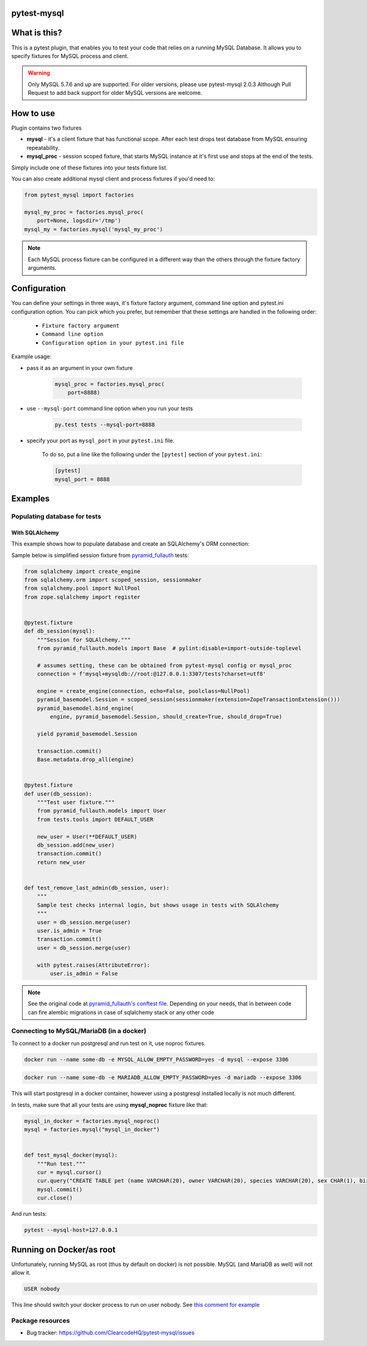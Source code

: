 .. image:: https://raw.githubusercontent.com/ClearcodeHQ/pytest-mysql/master/logo.png
    :width: 100px
    :height: 100px
    
pytest-mysql
============

.. image:: https://img.shields.io/pypi/v/pytest-mysql.svg
    :target: https://pypi.python.org/pypi/pytest-mysql/
    :alt: Latest PyPI version

.. image:: https://img.shields.io/pypi/wheel/pytest-mysql.svg
    :target: https://pypi.python.org/pypi/pytest-mysql/
    :alt: Wheel Status

.. image:: https://img.shields.io/pypi/pyversions/pytest-mysql.svg
    :target: https://pypi.python.org/pypi/pytest-mysql/
    :alt: Supported Python Versions

.. image:: https://img.shields.io/pypi/l/pytest-mysql.svg
    :target: https://pypi.python.org/pypi/pytest-mysql/
    :alt: License

What is this?
=============

This is a pytest plugin, that enables you to test your code that relies on a running MySQL Database.
It allows you to specify fixtures for MySQL process and client.

.. warning::

    Only MySQL 5.7.6 and up are supported. For older versions, please use pytest-mysql 2.0.3
    Although Pull Request to add back support for older MySQL versions are welcome.

How to use
==========

Plugin contains two fixtures

* **mysql** - it's a client fixture that has functional scope. After each test drops test database from MySQL ensuring repeatability.
* **mysql_proc** - session scoped fixture, that starts MySQL instance at it's first use and stops at the end of the tests.

Simply include one of these fixtures into your tests fixture list.

You can also create additional mysql client and process fixtures if you'd need to:


.. code-block:: python

    from pytest_mysql import factories

    mysql_my_proc = factories.mysql_proc(
        port=None, logsdir='/tmp')
    mysql_my = factories.mysql('mysql_my_proc')

.. note::

    Each MySQL process fixture can be configured in a different way than the others through the fixture factory arguments.

Configuration
=============

You can define your settings in three ways, it's fixture factory argument, command line option and pytest.ini configuration option.
You can pick which you prefer, but remember that these settings are handled in the following order:

    * ``Fixture factory argument``
    * ``Command line option``
    * ``Configuration option in your pytest.ini file``

.. list-table:: Configuration options
   :header-rows: 1

   * - MySQL/MariaDB option
     - Fixture factory argument
     - Command line option
     - pytest.ini option
     - Noop process fixture
     - Default
   * - Path to executable
     - mysqld_exec
     - --mysql-mysqld
     - mysql_mysqld
     - mysqld
   * - Path to safe executable
     - mysqld_safe
     - --mysql-mysqld-safe
     - mysql_mysqld_safe
     - mysqld_safe
   * - Path to mysql_install_db for legacy installations
     - install_db
     - --mysql-install-db
     - mysql_install_db
     - mysql_install_db
   * - Path to Admin executable
     - admin_executable
     - --mysql-admin
     - mysql_admin
     - mysqladmin
   * - Database hostname
     - host
     - --mysql-host
     - mysql_host
     - localhost
   * - Database port
     - port
     - --mysql-port
     - mysql_port
     - random
   * - MySQL user to work with
     - user
     - --mysql-user
     - mysql_user
     - root
   * - User's password
     - passwd
     - --mysql-passwd
     - mysql_passwd
     -
   * - Test database name
     - dbname
     - --mysql-dbname
     - mysqldbname
     - test
   * - Starting parameters
     - params
     - --mysql-params
     - mysql_params
     -
   * - Log directory location [DEPRECATED]
     - logsdir
     - --mysql-logsdir
     - mysql_logsdir
     - $TMPDIR


Example usage:

* pass it as an argument in your own fixture

    .. code-block:: python

        mysql_proc = factories.mysql_proc(
            port=8888)

* use ``--mysql-port`` command line option when you run your tests

    .. code-block::

        py.test tests --mysql-port=8888


* specify your port as ``mysql_port`` in your ``pytest.ini`` file.

    To do so, put a line like the following under the ``[pytest]`` section of your ``pytest.ini``:

    .. code-block:: ini

        [pytest]
        mysql_port = 8888

Examples
========

Populating database for tests
-----------------------------

With SQLAlchemy
+++++++++++++++

This example shows how to populate database and create an SQLAlchemy's ORM connection:

Sample below is simplified session fixture from
`pyramid_fullauth <https://github.com/fizyk/pyramid_fullauth/>`_ tests:

.. code-block:: python

    from sqlalchemy import create_engine
    from sqlalchemy.orm import scoped_session, sessionmaker
    from sqlalchemy.pool import NullPool
    from zope.sqlalchemy import register


    @pytest.fixture
    def db_session(mysql):
        """Session for SQLAlchemy."""
        from pyramid_fullauth.models import Base  # pylint:disable=import-outside-toplevel

        # assumes setting, these can be obtained from pytest-mysql config or mysql_proc
        connection = f'mysql+mysqldb://root:@127.0.0.1:3307/tests?charset=utf8'

        engine = create_engine(connection, echo=False, poolclass=NullPool)
        pyramid_basemodel.Session = scoped_session(sessionmaker(extension=ZopeTransactionExtension()))
        pyramid_basemodel.bind_engine(
            engine, pyramid_basemodel.Session, should_create=True, should_drop=True)

        yield pyramid_basemodel.Session

        transaction.commit()
        Base.metadata.drop_all(engine)


    @pytest.fixture
    def user(db_session):
        """Test user fixture."""
        from pyramid_fullauth.models import User
        from tests.tools import DEFAULT_USER

        new_user = User(**DEFAULT_USER)
        db_session.add(new_user)
        transaction.commit()
        return new_user


    def test_remove_last_admin(db_session, user):
        """
        Sample test checks internal login, but shows usage in tests with SQLAlchemy
        """
        user = db_session.merge(user)
        user.is_admin = True
        transaction.commit()
        user = db_session.merge(user)

        with pytest.raises(AttributeError):
            user.is_admin = False
.. note::

    See the original code at `pyramid_fullauth's conftest file <https://github.com/fizyk/pyramid_fullauth/blob/2950e7f4a397b313aaf306d6d1a763ab7d8abf2b/tests/conftest.py#L35>`_.
    Depending on your needs, that in between code can fire alembic migrations in case of sqlalchemy stack or any other code

Connecting to MySQL/MariaDB (in a docker)
-----------------------------------------

To connect to a docker run postgresql and run test on it, use noproc fixtures.

.. code-block:: sh

    docker run --name some-db -e MYSQL_ALLOW_EMPTY_PASSWORD=yes -d mysql --expose 3306

.. code-block:: sh

    docker run --name some-db -e MARIADB_ALLOW_EMPTY_PASSWORD=yes -d mariadb --expose 3306

This will start postgresql in a docker container, however using a postgresql installed locally is not much different.

In tests, make sure that all your tests are using **mysql_noproc** fixture like that:

.. code-block:: python

    mysql_in_docker = factories.mysql_noproc()
    mysql = factories.mysql("mysql_in_docker")


    def test_mysql_docker(mysql):
        """Run test."""
        cur = mysql.cursor()
        cur.query("CREATE TABLE pet (name VARCHAR(20), owner VARCHAR(20), species VARCHAR(20), sex CHAR(1), birth DATE, death DATE);")
        mysql.commit()
        cur.close()

And run tests:

.. code-block:: sh

    pytest --mysql-host=127.0.0.1



Running on Docker/as root
=========================

Unfortunately, running MySQL as root (thus by default on docker) is not possible.
MySQL (and MariaDB as well) will not allow it.

.. code-block::

    USER nobody

This line should switch your docker process to run on user nobody. See `this comment for example <https://github.com/ClearcodeHQ/pytest-mysql/issues/62#issuecomment-367975723>`_

Package resources
-----------------

* Bug tracker: https://github.com/ClearcodeHQ/pytest-mysql/issues
